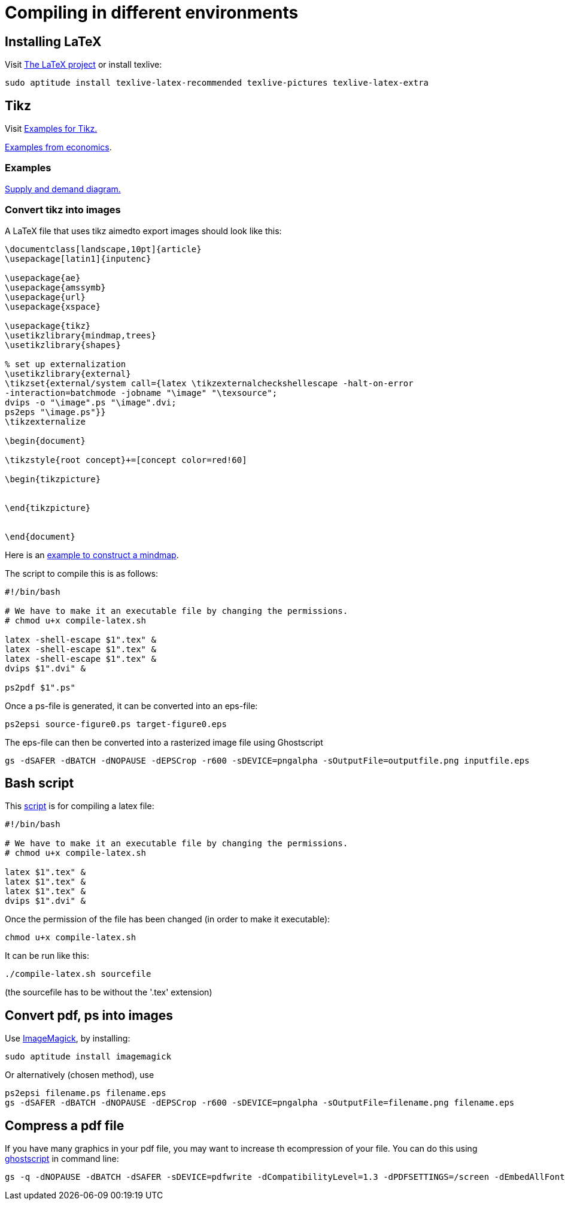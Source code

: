 = Compiling in different environments


== Installing LaTeX

Visit link:https://www.latex-project.org/get/[The LaTeX project] or install texlive:

[source,bash]
----
sudo aptitude install texlive-latex-recommended texlive-pictures texlive-latex-extra
----

== Tikz

Visit link:http://www.texample.net/tikz/[Examples for Tikz.]

link:http://www.texample.net/tikz/examples/area/economics/[Examples from economics].

=== Examples

link:../latex/01-demand-supply.tex[Supply and demand diagram.]

=== Convert tikz into images

A LaTeX file that uses tikz aimedto export images should look like this:

[source,latex]
----
\documentclass[landscape,10pt]{article}
\usepackage[latin1]{inputenc}

\usepackage{ae}
\usepackage{amssymb}
\usepackage{url}
\usepackage{xspace}

\usepackage{tikz}
\usetikzlibrary{mindmap,trees}
\usetikzlibrary{shapes}

% set up externalization
\usetikzlibrary{external}
\tikzset{external/system call={latex \tikzexternalcheckshellescape -halt-on-error
-interaction=batchmode -jobname "\image" "\texsource";
dvips -o "\image".ps "\image".dvi;
ps2eps "\image.ps"}}
\tikzexternalize

\begin{document}

\tikzstyle{root concept}+=[concept color=red!60]

\begin{tikzpicture}


\end{tikzpicture}


\end{document}

----

Here is an link:../latex/02-mindmap.tex[example to construct a mindmap].

The script to compile this is as follows:

[source,bash]
----

#!/bin/bash

# We have to make it an executable file by changing the permissions.
# chmod u+x compile-latex.sh

latex -shell-escape $1".tex" &
latex -shell-escape $1".tex" &
latex -shell-escape $1".tex" &
dvips $1".dvi" &

ps2pdf $1".ps"

----

Once a ps-file is generated, it can be converted into an eps-file:

[source,bash]
----
ps2epsi source-figure0.ps target-figure0.eps
----

The eps-file can then be converted into a rasterized image file using Ghostscript

[source,bash]
----
gs -dSAFER -dBATCH -dNOPAUSE -dEPSCrop -r600 -sDEVICE=pngalpha -sOutputFile=outputfile.png inputfile.eps
----

== Bash script

This link:../latex/compile-latex.sh[script] is for compiling a latex file:

[source,bash]
----
#!/bin/bash

# We have to make it an executable file by changing the permissions.
# chmod u+x compile-latex.sh

latex $1".tex" &
latex $1".tex" &
latex $1".tex" &
dvips $1".dvi" &
----

Once the permission of the file has been changed (in order to make it executable):

[source,bash]
----
chmod u+x compile-latex.sh
----

It can be run like this:

[source,bash]
----
./compile-latex.sh sourcefile
----
(the sourcefile has to be without the '.tex' extension)


== Convert pdf, ps into images

Use link:https://imagemagick.org[ImageMagick], by installing:

[source,bash]
----
sudo aptitude install imagemagick
----

Or alternatively (chosen method), use

[source,bash]
----
ps2epsi filename.ps filename.eps
gs -dSAFER -dBATCH -dNOPAUSE -dEPSCrop -r600 -sDEVICE=pngalpha -sOutputFile=filename.png filename.eps
----

== Compress a pdf file

If you have many graphics in your pdf file, you may want to increase th ecompression of your file. You can do this using link:https://www.ghostscript.com/[ghostscript] in command line:

[source,bash]
----
gs -q -dNOPAUSE -dBATCH -dSAFER -sDEVICE=pdfwrite -dCompatibilityLevel=1.3 -dPDFSETTINGS=/screen -dEmbedAllFonts=true -dSubsetFonts=true -dColorImageDownsampleType=/Bicubic -dColorImageResolution=144 -dGrayImageDownsampleType=/Bicubic -dGrayImageResolution=144 -dMonoImageDownsampleType=/Bicubic  -dMonoImageResolution=144  -sOutputFile=small-output-file.pdf large-input-file.pdf
----

